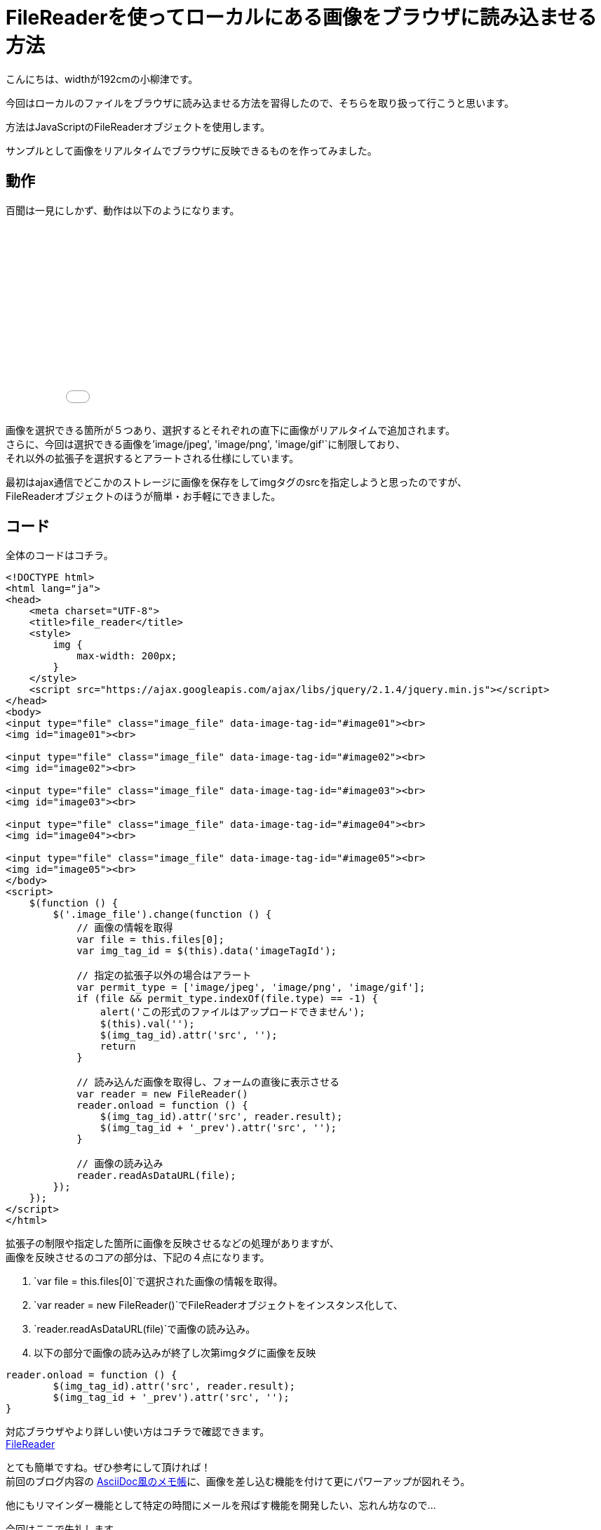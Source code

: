 # FileReaderを使ってローカルにある画像をブラウザに読み込ませる方法
:hp-alt-title: image-FileReader
:hp-tags: yaizu,javascript,jQuery,FileReader

こんにちは、widthが192cmの小柳津です。 +

今回はローカルのファイルをブラウザに読み込ませる方法を習得したので、そちらを取り扱って行こうと思います。 +

方法はJavaScriptのFileReaderオブジェクトを使用します。 +

サンプルとして画像をリアルタイムでブラウザに反映できるものを作ってみました。 +

## 動作

百聞は一見にしかず、動作は以下のようになります。 +

++++
<iframe height='265' scrolling='no' title='image-FileReader' src='//codepen.io/yaizuuuu/embed/WpNmNe/?height=265&theme-id=dark&default-tab=js,result&embed-version=2' frameborder='no' allowtransparency='true' allowfullscreen='true' style='width: 100%;'>See the Pen <a href='https://codepen.io/yaizuuuu/pen/WpNmNe/'>image-FileReader</a> by yuma oyaizu (<a href='http://codepen.io/yaizuuuu'>@yaizuuuu</a>) on <a href='http://codepen.io'>CodePen</a>.
</iframe>
++++

画像を選択できる箇所が５つあり、選択するとそれぞれの直下に画像がリアルタイムで追加されます。 +
さらに、今回は選択できる画像を`'image/jpeg', 'image/png', 'image/gif'`に制限しており、 +
それ以外の拡張子を選択するとアラートされる仕様にしています。 +

最初はajax通信でどこかのストレージに画像を保存をしてimgタグのsrcを指定しようと思ったのですが、 +
FileReaderオブジェクトのほうが簡単・お手軽にできました。 +


## コード

全体のコードはコチラ。 +

```
<!DOCTYPE html>
<html lang="ja">
<head>
    <meta charset="UTF-8">
    <title>file_reader</title>
    <style>
        img {
            max-width: 200px;
        }
    </style>
    <script src="https://ajax.googleapis.com/ajax/libs/jquery/2.1.4/jquery.min.js"></script>
</head>
<body>
<input type="file" class="image_file" data-image-tag-id="#image01"><br>
<img id="image01"><br>

<input type="file" class="image_file" data-image-tag-id="#image02"><br>
<img id="image02"><br>

<input type="file" class="image_file" data-image-tag-id="#image03"><br>
<img id="image03"><br>

<input type="file" class="image_file" data-image-tag-id="#image04"><br>
<img id="image04"><br>

<input type="file" class="image_file" data-image-tag-id="#image05"><br>
<img id="image05"><br>
</body>
<script>
    $(function () {
        $('.image_file').change(function () {
            // 画像の情報を取得
            var file = this.files[0];
            var img_tag_id = $(this).data('imageTagId');

            // 指定の拡張子以外の場合はアラート
            var permit_type = ['image/jpeg', 'image/png', 'image/gif'];
            if (file && permit_type.indexOf(file.type) == -1) {
                alert('この形式のファイルはアップロードできません');
                $(this).val('');
                $(img_tag_id).attr('src', '');
                return
            }

            // 読み込んだ画像を取得し、フォームの直後に表示させる
            var reader = new FileReader()
            reader.onload = function () {
                $(img_tag_id).attr('src', reader.result);
                $(img_tag_id + '_prev').attr('src', '');
            }

            // 画像の読み込み
            reader.readAsDataURL(file);
        });
    });
</script>
</html>

```

拡張子の制限や指定した箇所に画像を反映させるなどの処理がありますが、 +
画像を反映させるのコアの部分は、下記の４点になります。 +

1. `var file = this.files[0]`で選択された画像の情報を取得。 +

2. `var reader = new FileReader()`でFileReaderオブジェクトをインスタンス化して、

3. `reader.readAsDataURL(file)`で画像の読み込み。 +

4. 以下の部分で画像の読み込みが終了し次第imgタグに画像を反映 +


```
reader.onload = function () {
	$(img_tag_id).attr('src', reader.result);
	$(img_tag_id + '_prev').attr('src', '');
}

```

 
対応ブラウザやより詳しい使い方はコチラで確認できます。 +
https://developer.mozilla.org/ja/docs/Web/API/FileReader[FileReader]
 
 


とても簡単ですね。ぜひ参考にして頂ければ！ +
前回のブログ内容の http://tech.innovation.co.jp/2017/01/13/memo-like-Ascii-Doc.html[AsciiDoc風のメモ帳]に、画像を差し込む機能を付けて更にパワーアップが図れそう。 +

他にもリマインダー機能として特定の時間にメールを飛ばす機能を開発したい、忘れん坊なので... +

今回はここで失礼します。